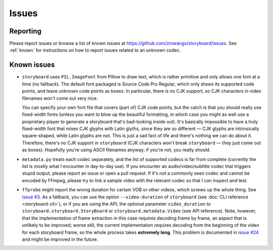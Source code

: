 Issues
======

Reporting
~~~~~~~~~

Please report issues or browse a list of known issues at
https://github.com/zmwangx/storyboard/issues. See :ref:`known` for
instructions on how to report issues related to an unknown codec.

.. _known:

Known issues
~~~~~~~~~~~~

- ``storyboard`` uses ``PIL.ImageFont`` from Pillow to draw text,
  which is rather primitive and only allows one font at a time (no
  fallback).  The default font packaged is Source Code Pro Regular,
  which only draws its supported code points, and leave unknown code
  points as boxes. In particular, there is no CJK support, so CJK
  characters in video filenames won't come out very nice.

  You can specify your own font file that covers (part of) CJK code
  points, but the catch is that you should really use fixed-width
  fonts (unless you want to blow up the beautiful formatting, in which
  case you might as well use a proprietary player to generate a
  storyboard that's bad-looking inside out). It's basically impossible
  to have a truly fixed-width font that mixes CJK glyphs with Latin
  glyths, since they are so different — CJK glyphs are intrinsically
  square-shaped, while Latin glyphs are not.  This is just a sad fact
  of life and there's nothing we can do about it. Therefore, there's
  no CJK support in ``storyboard`` (CJK characters won't break
  ``storyboard`` — they just come out as boxes). Hopefully you're
  using ASCII filenames anyway; if you're not, you really should.

- ``metadata.py`` treats each codec separately, and the list of
  supported codecs is far from complete (currently the list is mostly
  what I encounter in day-to-day use). If you encounter an
  audio/video/subtitle codec that triggers stupid output, please
  report an issue or open a pull request. If it's not a commonly seen
  codec and cannot be encoded by FFmpeg, please try to link a sample
  video with the relevant codec so that I can inspect and test.

- ``ffprobe`` might report the wrong duration for certain VOB or other
  videos, which screws up the whole thing. See `issue #3
  <https://github.com/zmwangx/storyboard/issues/3>`__. As a fallback,
  you can use the option ``--video-duration`` of ``storyboard`` (see
  :doc:`CLI reference <storyboard-cli>`), or if you are using the API,
  the optional parameter ``video_duration`` to
  ``storyboard.storyboard.StoryBoard`` or
  ``storyboard.metadata.Video`` (see API reference). Note, however,
  that the implementation of frame extraction in this case requires
  decoding frame by frame, an aspect that is unlikely to be improved;
  worse still, the current implementation requires decoding from the
  beginning of the video for each storyboard frame, so the whole
  process takes **extremely long**. This problem is documented in
  `issue #24 <https://github.com/zmwangx/storyboard/issues/24>`_ and
  might be improved in the future.

